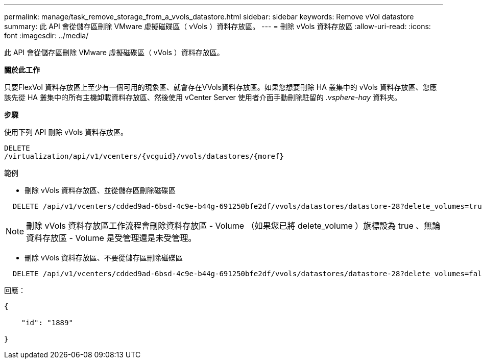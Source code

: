 ---
permalink: manage/task_remove_storage_from_a_vvols_datastore.html 
sidebar: sidebar 
keywords: Remove vVol datastore 
summary: 此 API 會從儲存區刪除 VMware 虛擬磁碟區（ vVols ）資料存放區。 
---
= 刪除 vVols 資料存放區
:allow-uri-read: 
:icons: font
:imagesdir: ../media/


[role="lead"]
此 API 會從儲存區刪除 VMware 虛擬磁碟區（ vVols ）資料存放區。

*關於此工作*

只要FlexVol 資料存放區上至少有一個可用的現象區、就會存在VVols資料存放區。如果您想要刪除 HA 叢集中的 vVols 資料存放區、您應該先從 HA 叢集中的所有主機卸載資料存放區、然後使用 vCenter Server 使用者介面手動刪除駐留的 _.vsphere-hay_ 資料夾。

*步驟*

使用下列 API 刪除 vVols 資料存放區。

[listing]
----
DELETE
​/virtualization​/api​/v1​/vcenters​/{vcguid}​/vvols​/datastores​/{moref}
----
範例

* 刪除 vVols 資料存放區、並從儲存區刪除磁碟區


[listing]
----
  DELETE /api/v1/vcenters/cdded9ad-6bsd-4c9e-b44g-691250bfe2df/vvols/datastores/datastore-28?delete_volumes=true
----

NOTE: 刪除 vVols 資料存放區工作流程會刪除資料存放區 - Volume （如果您已將 delete_volume ）旗標設為 true 、無論資料存放區 - Volume 是受管理還是未受管理。

* 刪除 vVols 資料存放區、不要從儲存區刪除磁碟區


[listing]
----
  DELETE /api/v1/vcenters/cdded9ad-6bsd-4c9e-b44g-691250bfe2df/vvols/datastores/datastore-28?delete_volumes=false
----
回應：

[listing]
----
{

    "id": "1889"

}
----